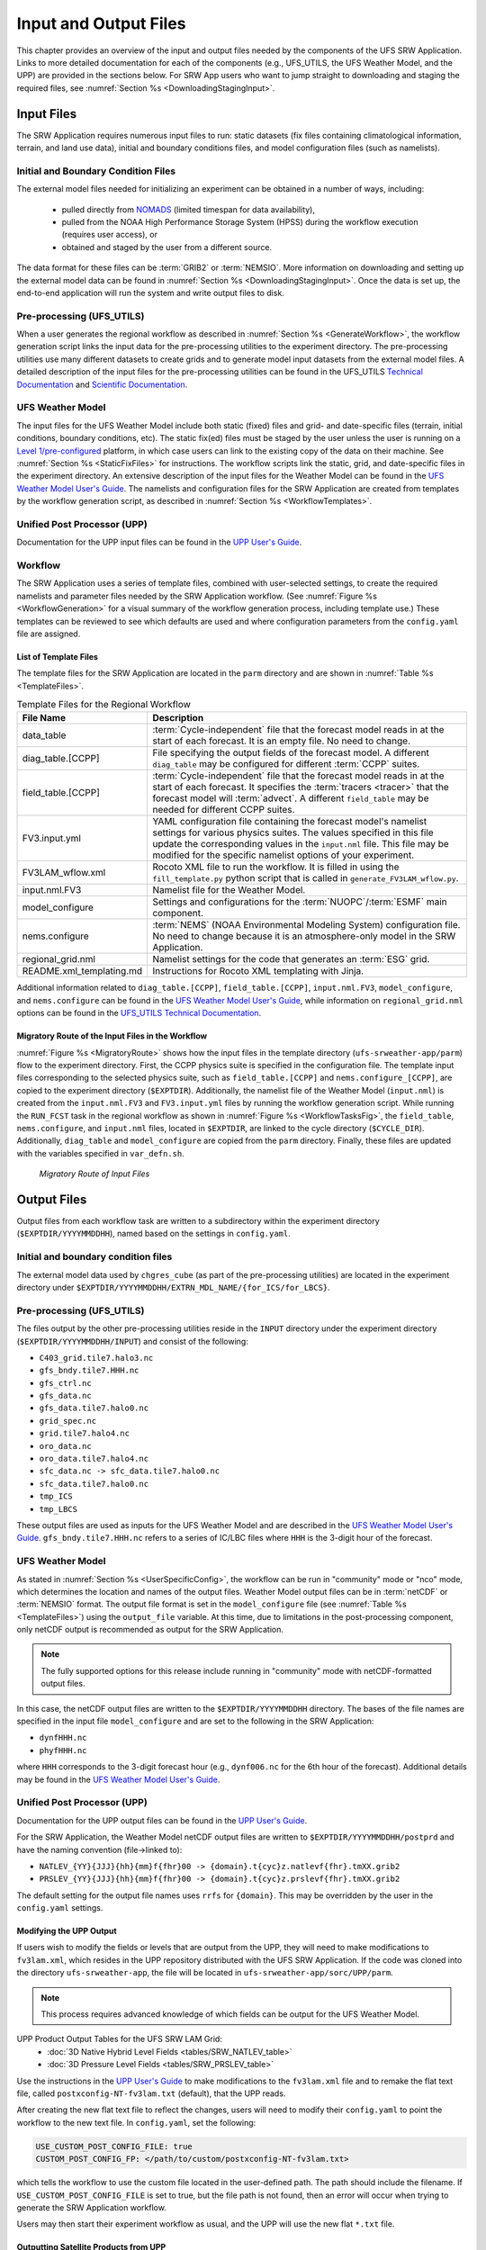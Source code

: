 .. _InputOutputFiles:

=======================
Input and Output Files
=======================
This chapter provides an overview of the input and output files needed by the components
of the UFS SRW Application. Links to more detailed documentation for each of the components (e.g., UFS_UTILS, the UFS Weather Model, and the UPP) are provided in the sections below. For SRW App users who want to jump straight to downloading and staging the required files, see :numref:`Section %s <DownloadingStagingInput>`. 

.. _Input:

Input Files
===========
The SRW Application requires numerous input files to run: static datasets (fix files
containing climatological information, terrain, and land use data), initial and boundary
conditions files, and model configuration files (such as namelists).

Initial and Boundary Condition Files
------------------------------------
The external model files needed for initializing an experiment can be obtained in a number of
ways, including: 

   * pulled directly from `NOMADS <https://nomads.ncep.noaa.gov/pub/data/nccf/com/>`__ (limited timespan for data availability),
   * pulled from the NOAA High Performance Storage System (HPSS) during the workflow execution (requires user access), or 
   * obtained and staged by the user from a different source. 

The data format for these files can be :term:`GRIB2` or :term:`NEMSIO`. More information on downloading and setting up the external model data can be found in :numref:`Section %s <DownloadingStagingInput>`. Once the data is set up, the end-to-end application will run the system and write output files to disk.

Pre-processing (UFS_UTILS)
---------------------------
When a user generates the regional workflow as described in :numref:`Section %s <GenerateWorkflow>`, the workflow generation script links the input data for the pre-processing utilities to the experiment directory. The pre-processing utilities use many different datasets to create grids and to generate model input datasets from the external model files. A detailed description of the input files for the pre-processing utilities can be found in the UFS_UTILS `Technical Documentation <https://noaa-emcufs-utils.readthedocs.io/en/ufs_utils_1_8_0/>`__ and `Scientific Documentation <https://ufs-community.github.io/UFS_UTILS/ver-1.8.0/index.html>`__.

UFS Weather Model
-----------------
The input files for the UFS Weather Model include both static (fixed) files and grid- and date-specific files (terrain, initial conditions, boundary conditions, etc). The static fix(ed) files
must be staged by the user unless the user is running on a `Level 1/pre-configured <https://github.com/ufs-community/ufs-srweather-app/wiki/Supported-Platforms-and-Compilers>`__ platform, in which case users can link to the existing copy of the data on their machine. See :numref:`Section %s <StaticFixFiles>` for instructions. The workflow scripts link the static, grid, and date-specific files in the experiment directory. An extensive description of the input files for the Weather Model can be found in the `UFS Weather Model User's Guide <https://ufs-weather-model.readthedocs.io/en/ufs-srw-v2.1.0/InputsOutputs.html#input-files>`__. The namelists and configuration files for the SRW Application are created from templates by the workflow generation script, as described in :numref:`Section %s <WorkflowTemplates>`.

Unified Post Processor (UPP)
----------------------------
Documentation for the UPP input files can be found in the `UPP User's Guide
<https://upp.readthedocs.io/en/upp-srw-v2.1.0/InputsOutputs.html#input-files>`__.

.. _WorkflowTemplates:

Workflow
---------
The SRW Application uses a series of template files, combined with user-selected settings,
to create the required namelists and parameter files needed by the SRW Application workflow. (See :numref:`Figure %s <WorkflowGeneration>` for a visual summary of the workflow generation process, including template use.) These templates can be reviewed to see which defaults are used and where configuration parameters from the ``config.yaml`` file are assigned.

List of Template Files
^^^^^^^^^^^^^^^^^^^^^^^^
The template files for the SRW Application are located in the ``parm`` directory
and are shown in :numref:`Table %s <TemplateFiles>`.

.. _TemplateFiles:

.. table:: Template Files for the Regional Workflow

   +-----------------------------+--------------------------------------------------------------+
   | **File Name**               | **Description**                                              |
   +=============================+==============================================================+
   | data_table                  | :term:`Cycle-independent` file that the forecast model       |
   |                             | reads in at the start of each forecast. It is an empty file. |
   |                             | No need to change.                                           |
   +-----------------------------+--------------------------------------------------------------+
   | diag_table.[CCPP]           | File specifying the output fields of the forecast model.     |
   |                             | A different ``diag_table`` may be configured for different   |
   |                             | :term:`CCPP` suites.                                         |
   +-----------------------------+--------------------------------------------------------------+
   | field_table.[CCPP]          | :term:`Cycle-independent` file that the forecast model       |
   |                             | reads in at the start of each forecast. It specifies the     |
   |                             | :term:`tracers <tracer>` that the forecast model will        |
   |                             | :term:`advect`. A different ``field_table`` may be needed    |
   |                             | for different CCPP suites.                                   |
   +-----------------------------+--------------------------------------------------------------+
   | FV3.input.yml               | YAML configuration file containing the forecast model's      |
   |                             | namelist settings for various physics suites. The values     |
   |                             | specified in this file update the corresponding values in    |
   |                             | the ``input.nml`` file. This file may be modified for the    |
   |                             | specific namelist options of your experiment.                |
   +-----------------------------+--------------------------------------------------------------+
   | FV3LAM_wflow.xml            | Rocoto XML file to run the workflow. It is filled in using   |
   |                             | the ``fill_template.py`` python script that is called in     |
   |                             | ``generate_FV3LAM_wflow.py``.                                |
   +-----------------------------+--------------------------------------------------------------+
   | input.nml.FV3               | Namelist file for the Weather Model.                         |
   +-----------------------------+--------------------------------------------------------------+
   | model_configure             | Settings and configurations for the                          |
   |                             | :term:`NUOPC`/:term:`ESMF` main component.                   |
   +-----------------------------+--------------------------------------------------------------+
   | nems.configure              | :term:`NEMS` (NOAA Environmental Modeling System)            |
   |                             | configuration file. No need to change because it is an       |
   |                             | atmosphere-only model in the SRW Application.                |
   +-----------------------------+--------------------------------------------------------------+
   | regional_grid.nml           | Namelist settings for the code that generates an :term:`ESG` |
   |                             | grid.                                                        |
   +-----------------------------+--------------------------------------------------------------+
   | README.xml_templating.md    | Instructions for Rocoto XML templating with Jinja.           |
   +-----------------------------+--------------------------------------------------------------+

Additional information related to ``diag_table.[CCPP]``, ``field_table.[CCPP]``, ``input.nml.FV3``, ``model_configure``, and ``nems.configure`` can be found in the `UFS Weather Model User's Guide <https://ufs-weather-model.readthedocs.io/en/ufs-srw-v2.1.0/InputsOutputs.html#model-configuration-files>`__, while information on ``regional_grid.nml`` options can be found in the `UFS_UTILS Technical Documentation <https://noaa-emcufs-utils.readthedocs.io/en/ufs_utils_1_8_0/ufs_utils.html#regional-esg-grid>`__.

Migratory Route of the Input Files in the Workflow
^^^^^^^^^^^^^^^^^^^^^^^^^^^^^^^^^^^^^^^^^^^^^^^^^^
:numref:`Figure %s <MigratoryRoute>` shows how the input files in the template directory (``ufs-srweather-app/parm``) flow to the experiment directory. First, the CCPP physics suite is specified in the configuration file. The template input files corresponding to the selected physics suite, such as ``field_table.[CCPP]`` and ``nems.configure_[CCPP]``, are copied to the experiment directory (``$EXPTDIR``). Additionally, the namelist file of the Weather Model (``input.nml``) is created from the ``input.nml.FV3`` and ``FV3.input.yml`` files by running the workflow generation script. While running the ``RUN_FCST`` task in the regional workflow as shown in :numref:`Figure %s <WorkflowTasksFig>`, the ``field_table``, ``nems.configure``, and ``input.nml`` files, located in ``$EXPTDIR``, are linked to the cycle directory (``$CYCLE_DIR``). Additionally, ``diag_table`` and ``model_configure`` are copied from the ``parm`` directory. Finally, these files are updated with the variables specified in ``var_defn.sh``.

.. _MigratoryRoute:

.. figure:: _static/SRW_wflow_input_path.png
   :alt: Flowchart showing how information from the physics suite travels from the configuration file to the setup file to the workflow generation script to the run forecast ex-script. As this information is fed from one file to the next, file paths and variables required for workflow execution are set. 

   *Migratory Route of Input Files*

.. _OutputFiles:

Output Files
==============

Output files from each workflow task are written to a subdirectory within the experiment directory (``$EXPTDIR/YYYYMMDDHH``), named based on the settings in ``config.yaml``. 

Initial and boundary condition files
------------------------------------
The external model data used by ``chgres_cube`` (as part of the pre-processing utilities) are located
in the experiment directory under ``$EXPTDIR/YYYYMMDDHH/EXTRN_MDL_NAME/{for_ICS/for_LBCS}``.

Pre-processing (UFS_UTILS)
--------------------------
The files output by the other pre-processing utilities reside in the ``INPUT`` directory under the
experiment directory (``$EXPTDIR/YYYYMMDDHH/INPUT``) and consist of the following:

* ``C403_grid.tile7.halo3.nc``
* ``gfs_bndy.tile7.HHH.nc``
* ``gfs_ctrl.nc``
* ``gfs_data.nc``
* ``gfs_data.tile7.halo0.nc``
* ``grid_spec.nc``
* ``grid.tile7.halo4.nc``
* ``oro_data.nc``
* ``oro_data.tile7.halo4.nc``
* ``sfc_data.nc -> sfc_data.tile7.halo0.nc``
* ``sfc_data.tile7.halo0.nc``
* ``tmp_ICS``
* ``tmp_LBCS``

These output files are used as inputs for the UFS Weather Model and are described in the `UFS Weather Model User's Guide 
<https://ufs-weather-model.readthedocs.io/en/ufs-srw-v2.1.0/InputsOutputs.html#grid-description-and-initial-condition-files>`__. ``gfs_bndy.tile7.HHH.nc`` refers to a series of IC/LBC files where ``HHH`` is the 3-digit hour of the forecast. 

UFS Weather Model
------------------
As stated in :numref:`Section %s <UserSpecificConfig>`, the workflow can be run in "community" mode or "nco" mode, which determines the location and names of the output files. Weather Model output files can be in :term:`netCDF` or :term:`NEMSIO` format. The output file format is set in the ``model_configure`` file (see :numref:`Table %s <TemplateFiles>`) using the ``output_file`` variable. At this time, due to limitations in the post-processing component, only netCDF output is recommended as output for the SRW Application.

.. note::
   The fully supported options for this release include running in "community" mode with netCDF-formatted output files.

In this case, the netCDF output files are written to the ``$EXPTDIR/YYYYMMDDHH`` directory. The bases of the file names are specified in the input file ``model_configure`` and are set to the following in the SRW Application:

* ``dynfHHH.nc``
* ``phyfHHH.nc``

where ``HHH`` corresponds to the 3-digit forecast hour (e.g., ``dynf006.nc`` for the 6th hour of the forecast). Additional details may be found in the `UFS Weather Model User's Guide
<https://ufs-weather-model.readthedocs.io/en/ufs-srw-v2.1.0/InputsOutputs.html#output-files>`__.

Unified Post Processor (UPP)
----------------------------
Documentation for the UPP output files can be found in the `UPP User's Guide <https://upp.readthedocs.io/en/upp-srw-v2.1.0/InputsOutputs.html>`__.

For the SRW Application, the Weather Model netCDF output files are written to ``$EXPTDIR/YYYYMMDDHH/postprd`` and have the naming convention (file->linked to):

* ``NATLEV_{YY}{JJJ}{hh}{mm}f{fhr}00 -> {domain}.t{cyc}z.natlevf{fhr}.tmXX.grib2``
* ``PRSLEV_{YY}{JJJ}{hh}{mm}f{fhr}00 -> {domain}.t{cyc}z.prslevf{fhr}.tmXX.grib2``

The default setting for the output file names uses ``rrfs`` for ``{domain}``. This may be overridden by the user in the ``config.yaml`` settings.

.. _ModifyUPPOutput:

Modifying the UPP Output
^^^^^^^^^^^^^^^^^^^^^^^^^^^

If users wish to modify the fields or levels that are output from the UPP, they will need to make modifications to ``fv3lam.xml``, which resides in the UPP repository distributed with the UFS SRW Application. If the code was cloned into the directory ``ufs-srweather-app``, the file will be located in ``ufs-srweather-app/sorc/UPP/parm``.

.. note::
   This process requires advanced knowledge of which fields can be output for the UFS Weather Model.

UPP Product Output Tables for the UFS SRW LAM Grid:
   * :doc:`3D Native Hybrid Level Fields <tables/SRW_NATLEV_table>`
   * :doc:`3D Pressure Level Fields <tables/SRW_PRSLEV_table>`

Use the instructions in the `UPP User's Guide <https://upp.readthedocs.io/en/upp-srw-v2.1.0/InputsOutputs.html#control-file>`__ to make modifications to the ``fv3lam.xml`` file and to remake the flat text file, called ``postxconfig-NT-fv3lam.txt`` (default), that the UPP reads.

After creating the new flat text file to reflect the changes, users will need to modify their ``config.yaml`` to point the workflow to the new text file. In ``config.yaml``, set the following:

.. code-block:: console

   USE_CUSTOM_POST_CONFIG_FILE: true
   CUSTOM_POST_CONFIG_FP: </path/to/custom/postxconfig-NT-fv3lam.txt>

which tells the workflow to use the custom file located in the user-defined path. The path should include the filename. If ``USE_CUSTOM_POST_CONFIG_FILE`` is set to true, but the file path is not found, then an error will occur when trying to generate the SRW Application workflow.

Users may then start their experiment workflow as usual, and the UPP will use the new flat ``*.txt`` file.

.. _SatelliteProducts:

Outputting Satellite Products from UPP
^^^^^^^^^^^^^^^^^^^^^^^^^^^^^^^^^^^^^^^^^

Synthetic satellite products for several instruments and channels (e.g., GOES 16/17) may be output through the UPP using the Community Radiative Transfer Model (:term:`CRTM`). External CRTM coefficient files, available through the UPP stand-alone release, will need to be manually downloaded before running the workflow. These instructions assume that the UPP configuration file (``postxconfig-NT-fv3lam.txt``) has already been set up to output satellite products using the process described above in :numref:`Section %s<ModifyUPPOutput>`.

Download and unpack the external files:

.. code-block:: console

   mkdir crtm && cd crtm
   wget https://github.com/NOAA-EMC/UPP/releases/download/upp_v11.0.0/fix.tar.gz
   wget https://github.com/NOAA-EMC/UPP/archive/refs/tags/upp-srw-v2.1.0.tar.gz
   tar -xzf fix.tar.gz

Modify the ``config.yaml`` file to include the following lines:

.. code-block:: console

   USE_CRTM: true
   CRTM_DIR: </path/to/top/crtm/dir>

By setting ``USE_CRTM`` to true, the workflow will use the path defined in ``CRTM_DIR`` to link the necessary coefficient files to the working directory at runtime. Otherwise, it is assumed that no satellite fields are being requested in the UPP configuration. ``CRTM_DIR`` should point to the top CRTM directory where the fix files are located.

.. note::
   Dependencies for outputting synthetic satellite products may exist based on model configuration (e.g., model physics).


.. _DownloadingStagingInput:

Downloading and Staging Input Data
==================================
A set of input files, including static (fix) data and raw initial and lateral boundary conditions (:term:`IC/LBCs`), is required to run the SRW Application. The data required for the "out-of-the-box" SRW App case described in Chapters :numref:`%s <QuickstartC>` and :numref:`%s <RunSRW>` is already preinstalled on `Level 1 & 2 <https://github.com/ufs-community/ufs-srweather-app/wiki/Supported-Platforms-and-Compilers>`__ systems, along with data required to run the :ref:`WE2E <WE2E_tests>` test cases. Therefore, users on these systems do not need to stage the fixed files manually because they have been prestaged, and the paths are set in ``ush/setup.sh``. Users on Level 3 & 4 systems can find the most recent SRW App release data in the `UFS SRW Application Data Bucket <https://registry.opendata.aws/noaa-ufs-shortrangeweather/>`__ by clicking on `Browse Bucket <https://noaa-ufs-srw-pds.s3.amazonaws.com/index.html>`__. 

.. _StaticFixFiles:

Static Files
--------------

Static files are available in the `"fix" directory <https://noaa-ufs-srw-pds.s3.amazonaws.com/index.html#fix/>`__ of the SRW App Data Bucket. Users can download the full set of fix files as a tar file:

.. code-block:: console

   wget https://noaa-ufs-srw-pds.s3.amazonaws.com/current_srw_release_data/fix_data.tgz
   tar -xzf fix_data.tgz

Alternatively, users can download the static files individually from the `"fix" directory <https://noaa-ufs-srw-pds.s3.amazonaws.com/index.html#fix/>`__ of the SRW Data Bucket using the ``wget`` command for each required file. A list of ``wget`` commands with links is provided :ref:`here <StaticFilesList>` for the release v2.1.0 fix file data. Users will need to create an appropriate directory structure for the files when downloading them individually. The best solution is to download the files into directories that mirror the structure of the `Data Bucket <https://noaa-ufs-srw-pds.s3.amazonaws.com/index.html>`__. 

The environment variables ``FIXgsm``, ``TOPO_DIR``, and ``SFC_CLIMO_INPUT_DIR`` indicate the path to the directories where the static files are located. After downloading the experiment data, users must set the paths to the files in ``config.yaml``. Add the following code to the ``task_run_fcst:`` section of the ``config.yaml`` file, and alter the variable paths accordingly:

.. code-block:: console

   FIXgsm: </path-to/fix/fix_am>
   TOPO_DIR: </path-to/fix/fix_am/fix_orog>
   SFC_CLIMO_INPUT_DIR: </path-to/fix_am/fix/sfc_climo/>

.. _InitialConditions:

Initial Condition/Lateral Boundary Condition File Formats and Source
-----------------------------------------------------------------------
The SRW Application currently supports raw initial and lateral boundary conditions from numerous models (i.e., FV3GFS, NAM, RAP, HRRR). The data can be provided in three formats: :term:`NEMSIO`, :term:`netCDF`, or :term:`GRIB2`. 

To download the model input data for the 12-hour "out-of-the-box" experiment configuration in ``config.community.yaml`` file, run:

.. code-block:: console

   wget https://noaa-ufs-srw-pds.s3.amazonaws.com/current_srw_release_data/gst_data.tgz
   tar -xzf gst_data.tgz

To download data for different dates, model types, and formats, users can explore the ``input_model_data`` section of the data bucket and replace the links above with ones that fetch their desired data. 

.. _ICS-LBCS:

Initial and Lateral Boundary Condition Organization
---------------------------------------------------

The paths to ``EXTRN_MDL_SOURCE_BASEDIR_ICS`` and ``EXTRN_MDL_SOURCE_BASEDIR_LBCS`` must be set in the appropriate sections of the ``config.yaml`` file: 

.. code-block:: console

   task_get_extrn_ics:
      USE_USER_STAGED_EXTRN_FILES: true
      EXTRN_MDL_SOURCE_BASEDIR_ICS: <path/to/ufs-srweather-app/input_model_data/FV3GFS/grib2/YYYYMMDDHH>
      EXTRN_MDL_FILES_ICS: []
      EXTRN_MDL_DATA_STORES: disk
   task_get_extrn_lbcs:
      USE_USER_STAGED_EXTRN_FILES: true
      EXTRN_MDL_SOURCE_BASEDIR_LBCS: <path/to/ufs-srweather-app/input_model_data/FV3GFS/grib2/YYYYMMDDHH>
      EXTRN_MDL_FILES_LBCS: []
      EXTRN_MDL_DATA_STORES: disk

.. COMMENT: Do we need EXTRN_MDL_FILES_*CS and EXTRN_MDL_DATA_STORES?

The two ``EXTRN_MDL_SOURCE_BASEDIR_*CS`` variables describe where the :term:`IC <ICs>` and :term:`LBC <LBCs>` file directories are located, respectively. For ease of reusing ``config.yaml`` across experiments, it is recommended that users set up the raw :term:`IC/LBC <IC/LBCs>` file paths to include the model name (e.g., FV3GFS, NAM, RAP, HRRR), data format (e.g., grib2, nemsio), and date (in ``YYYYMMDDHH`` format). For example: ``/path-to/input_model_data/FV3GFS/grib2/2019061518/``. While there is flexibility to modify these settings, this structure will provide the most reusability for multiple dates when using the SRW Application workflow.

When files are pulled from NOAA :term:`HPSS` (rather than downloaded from the data bucket), the naming convention looks something like:

* FV3GFS (GRIB2): ``gfs.t{cycle}z.pgrb2.0p25.f{fhr}``
* FV3GFS (NEMSIO): 

   * ICs: ``gfs.t{cycle}z.atmanl.nemsio`` and ``gfs.t{cycle}z.sfcanl.nemsio``;
   * LBCs: ``gfs.t{cycle}z.atmf{fhr}.nemsio``

* RAP (GRIB2): ``rap.t{cycle}z.wrfprsf{fhr}.grib2``
* HRRR (GRIB2): ``hrrr.t{cycle}z.wrfprsf{fhr}.grib2``

where:

   * ``{cycle}`` corresponds to the 2-digit hour of the day when the forecast cycle starts, and 
   * ``{fhr}`` corresponds to the 2- or 3-digit nth hour of the forecast (3-digits for FV3GFS data and 2 digits for RAP/HRRR data). 

For example, a forecast using FV3GFS GRIB2 data that starts at 18h00 UTC would have a {cycle} value of 18, which is the 000th forecast hour. The LBCS file for 21h00 UTC would be named ``gfs.t18z.pgrb2.0p25.f003``. An example ``config.yaml`` setting using HRRR and RAP data appears below: 

.. code-block:: console

   task_get_extrn_ics:
      USE_USER_STAGED_EXTRN_FILES: true
      EXTRN_MDL_SOURCE_BASEDIR_ICS: /path-to/input_model_data/HRRR/grib2/2020081012
      EXTRN_MDL_FILES_ICS: [hrrr.t{cycle}z.wrfprsf{fhr}.grib2]
      EXTRN_MDL_DATA_STORES: disk
   task_get_extrn_lbcs:
      USE_USER_STAGED_EXTRN_FILES: true
      EXTRN_MDL_SOURCE_BASEDIR_LBCS: /path-to/input_model_data/RAP/grib2/2020081012
      EXTRN_MDL_FILES_LBCS: [rap.t{cycle}z.wrfprsf{fhr}.grib2]
      EXTRN_MDL_DATA_STORES: disk

.. COMMENT: Are EXTRN_MDL_FILES_ICS/LBCS correct? Is anything required there? Formerly:
   
   EXTRN_MDL_FILES_ICS=( "hrrr.t12z.wrfprsf00.grib2" )
   EXTRN_MDL_FILES_LBCS=( "rap.t12z.wrfprsf03.grib2" "rap.t12z.wrfprsf06.grib2" )


Default Initial and Lateral Boundary Conditions
-----------------------------------------------
The default initial and lateral boundary condition files are set to be a severe weather case from June 15, 2019 (20190615) at 18 UTC. FV3GFS GRIB2 files are the default model and file format. A tar file
(``gst_data.tgz``) containing the model data for this case is available in the `UFS SRW App Data Bucket <https://noaa-ufs-srw-pds.s3.amazonaws.com/index.html#current_srw_release_data/>`__. 

Running the App for Different Dates
-----------------------------------
If users want to run the SRW Application for dates other than June 15-16, 2019, they will need to modify the ``config.yaml`` settings, including the ``DATE_FIRST_CYCL`` and ``DATE_LAST_CYCL`` variables. The forecast length can be modified by changing the ``FCST_LEN_HRS``. In addition, the lateral boundary interval can be specified using the ``LBC_SPEC_INTVL_HRS`` variable.

Users will need to ensure that the initial and lateral boundary condition files are available
in the specified path for their new date, cycle, and forecast length.

Staging Initial Conditions Manually
-----------------------------------
If users want to run the SRW Application with raw model files for dates other than those that
are currently available on the preconfigured platforms, they need to stage the data manually.
The data should be placed in ``EXTRN_MDL_SOURCE_BASEDIR_ICS`` and ``EXTRN_MDL_SOURCE_BASEDIR_LBCS`` (which may be the same directory). The path to these variables can be set in the ``config.yaml`` file as shown :ref:`above <ICS-LBCS>`. Raw model files are available from a number of sources. A few examples are provided here for convenience. 

NOMADS: https://nomads.ncep.noaa.gov/pub/data/nccf/com/{model}/prod, where model may be:

* GFS (GRIB2 or NEMSIO) - available for the last 10 days
  https://nomads.ncep.noaa.gov/pub/data/nccf/com/gfs/prod/ 
* NAM - available for the last 8 days
  https://nomads.ncep.noaa.gov/pub/data/nccf/com/nam/prod/  
* RAP - available for the last 2 days
  https://nomads.ncep.noaa.gov/pub/data/nccf/com/rap/prod/ 
* HRRR - available for the last 2 days
  https://nomads.ncep.noaa.gov/pub/data/nccf/com/hrrr/prod/

AWS S3 Data Buckets:

* GFS: https://registry.opendata.aws/noaa-gfs-bdp-pds/
* HRRR: https://registry.opendata.aws/noaa-hrrr-pds/ (necessary fields for initializing available for dates 2015 and newer)

Google Cloud:

* HRRR: https://console.cloud.google.com/marketplace/product/noaa-public/hrrr

FTP Data Repository (data for SRW Release v1.0.0 & v1.0.1):

* https://ftp.emc.ncep.noaa.gov/EIB/UFS/SRW/v1p0/fix/
* https://ftp.emc.ncep.noaa.gov/EIB/UFS/SRW/v1p0/simple_test_case/

Others: 

* University of Utah HRRR archive: http://home.chpc.utah.edu/~u0553130/Brian_Blaylock/cgi-bin/hrrr_download.cgi 
* NAM nest archive: https://www.ready.noaa.gov/archives.php
* NAM data older than 6 months can be requested through the Archive Information Request System: https://www.ncei.noaa.gov/has/HAS.FileAppRouter?datasetname=NAM218&subqueryby=STATION&applname=&outdest=FILE
* RAP isobaric data older than 6 months can be requested through the Archive Information Request System: https://www.ncei.noaa.gov/has/HAS.FileAppRouter?datasetname=RAP130&subqueryby=STATION&applname=&outdest=FILE

Coexistence of Multiple Files for the Same Date
-------------------------------------------------
It is recommended that users have a separate directory for each file format if they choose to store files in multiple formats (e.g., GRIB2, NEMSIO, netCDF) for the same date. For example, the directory structure for a user storing GFS GRIB2 and NEMSIO files might resemble the following:

.. code-block:: console

   /path-to/input_model_data/FV3GFS/grib2/YYYYMMDDHH
   /path-to/input_model_data/FV3GFS/nemsio/YYYYMMDDHH

Additionally, users must set the following environment variables if they plan to use GRIB2-formatted files for FV3GFS:

.. code-block:: console

   FV3GFS_FILE_FMT_ICS: grib2
   FV3GFS_FILE_FMT_LBCS: grib2

This is ONLY necessary when using FV3GFS GRIB2 files. These settings may be removed when initializing from the default NEMSIO format for FV3GFS files.

Best Practices for Conserving Disk Space and Keeping Files Safe
---------------------------------------------------------------
Initial and lateral boundary condition files are large and can occupy a significant amount of
disk space. If several users will employ a common file system to run forecasts, it is recommended
that the users share the same ``EXTRN_MDL_SOURCE_BASEDIR_ICS`` and ``EXTRN_MDL_SOURCE_BASEDIR_LBCS``
directories. That way, if raw model input files are already on disk for a given date, they do not
need to be replicated.

The files in the subdirectories of the ``EXTRN_MDL_SOURCE_BASEDIR_ICS`` and ``EXTRN_MDL_SOURCE_BASEDIR_LBCS`` directories should be write-protected. This prevents these files from being accidentally modified or deleted. The directories should generally be group-writable so the directory can be shared among multiple users.
